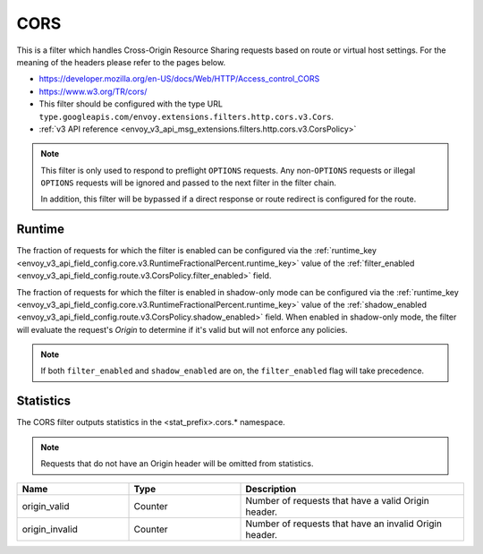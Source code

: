 .. _config_http_filters_cors:

CORS
====

This is a filter which handles Cross-Origin Resource Sharing requests based on route or virtual host settings.
For the meaning of the headers please refer to the pages below.

* https://developer.mozilla.org/en-US/docs/Web/HTTP/Access_control_CORS
* https://www.w3.org/TR/cors/
* This filter should be configured with the type URL ``type.googleapis.com/envoy.extensions.filters.http.cors.v3.Cors``.
* :ref:`v3 API reference <envoy_v3_api_msg_extensions.filters.http.cors.v3.CorsPolicy>`


.. note::
  This filter is only used to respond to preflight ``OPTIONS`` requests. Any non-``OPTIONS`` requests or illegal ``OPTIONS``
  requests will be ignored and passed to the next filter in the filter chain.

  In addition, this filter will be bypassed if a direct response or route redirect is configured for the route.


.. _cors-runtime:

Runtime
-------
The fraction of requests for which the filter is enabled can be configured via the :ref:`runtime_key
<envoy_v3_api_field_config.core.v3.RuntimeFractionalPercent.runtime_key>` value of the :ref:`filter_enabled
<envoy_v3_api_field_config.route.v3.CorsPolicy.filter_enabled>` field.

The fraction of requests for which the filter is enabled in shadow-only mode can be configured via
the :ref:`runtime_key <envoy_v3_api_field_config.core.v3.RuntimeFractionalPercent.runtime_key>` value of the
:ref:`shadow_enabled <envoy_v3_api_field_config.route.v3.CorsPolicy.shadow_enabled>` field. When enabled in
shadow-only mode, the filter will evaluate the request's *Origin* to determine if it's valid but
will not enforce any policies.

.. note::

  If both ``filter_enabled`` and ``shadow_enabled`` are on, the ``filter_enabled``
  flag will take precedence.

.. _cors-statistics:

Statistics
----------

The CORS filter outputs statistics in the <stat_prefix>.cors.* namespace.

.. note::
  Requests that do not have an Origin header will be omitted from statistics.

.. csv-table::
  :header: Name, Type, Description
  :widths: 1, 1, 2

  origin_valid, Counter, Number of requests that have a valid Origin header.
  origin_invalid, Counter, Number of requests that have an invalid Origin header.
